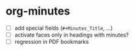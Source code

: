 
* org-minutes

- [ ] add special fields (=#+Minutes_Title=, ...)
- [ ] activate faces only in headings with minutes?
- [ ] regression in PDF bookmarks
